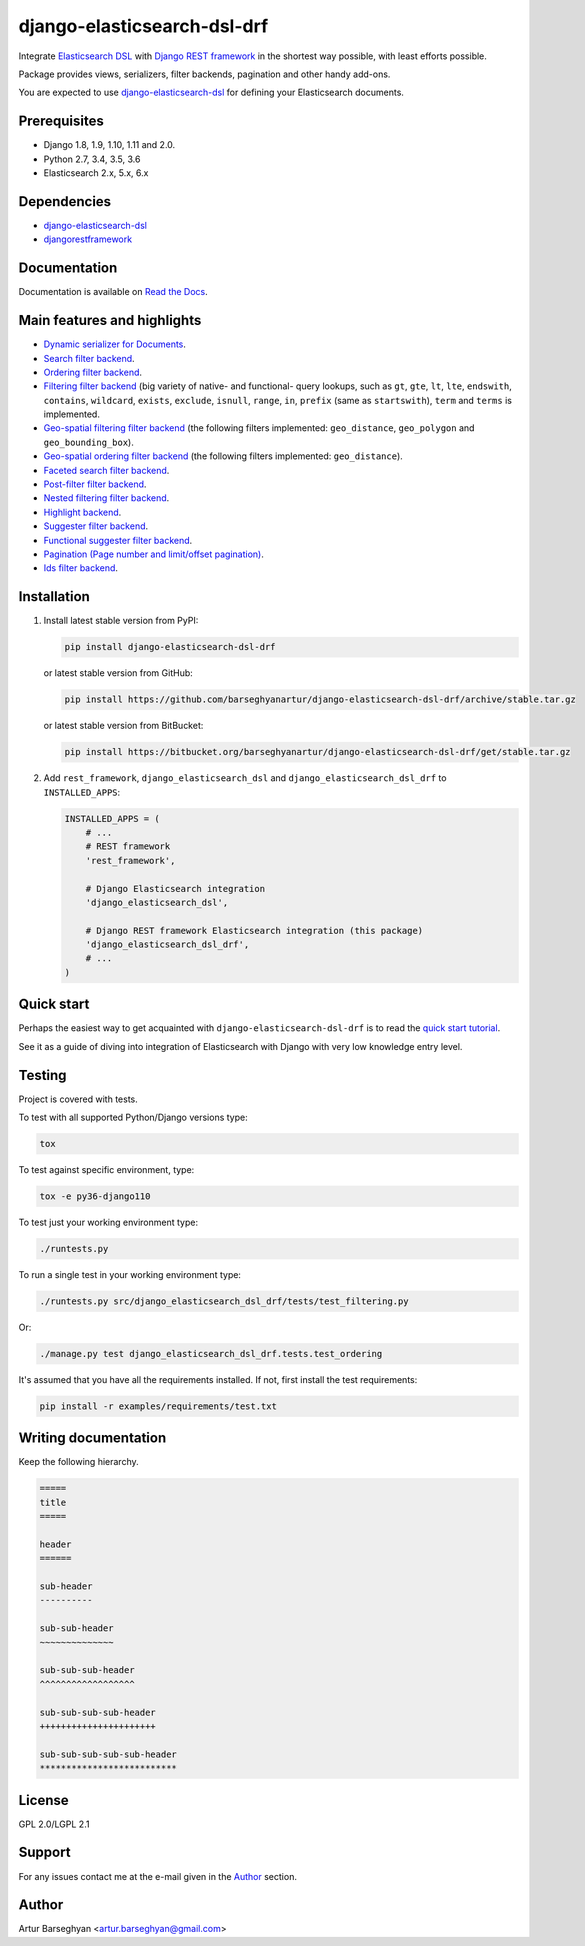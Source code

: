 ============================
django-elasticsearch-dsl-drf
============================
Integrate `Elasticsearch DSL
<https://pypi.python.org/pypi/elasticsearch-dsl>`_ with
`Django REST framework <https://pypi.python.org/pypi/djangorestframework>`_ in
the shortest way possible, with least efforts possible.

Package provides views, serializers, filter backends, pagination and other
handy add-ons.

You are expected to use `django-elasticsearch-dsl
<https://pypi.python.org/pypi/django-elasticsearch-dsl>`_ for defining your
Elasticsearch documents.

Prerequisites
=============

- Django 1.8, 1.9, 1.10, 1.11 and 2.0.
- Python 2.7, 3.4, 3.5, 3.6
- Elasticsearch 2.x, 5.x, 6.x

Dependencies
============

- `django-elasticsearch-dsl <https://pypi.python.org/pypi/django-elasticsearch-dsl>`_
- `djangorestframework <https://pypi.python.org/pypi/djangorestframework>`_

Documentation
=============

Documentation is available on `Read the Docs
<http://django-elasticsearch-dsl-drf.readthedocs.io/>`_.

Main features and highlights
============================

- `Dynamic serializer for Documents <http://django-elasticsearch-dsl-drf.readthedocs.io/en/0.11/basic_usage_examples.html#sample-serializer>`_.
- `Search filter backend <http://django-elasticsearch-dsl-drf.readthedocs.io/en/0.11/advanced_usage_examples.html#search>`_.
- `Ordering filter backend <http://django-elasticsearch-dsl-drf.readthedocs.io/en/0.11/advanced_usage_examples.html#ordering>`_.
- `Filtering filter backend <http://django-elasticsearch-dsl-drf.readthedocs.io/en/0.11/advanced_usage_examples.html#filtering>`_ (big variety of
  native- and functional- query lookups, such as ``gt``, ``gte``, ``lt``,
  ``lte``, ``endswith``, ``contains``, ``wildcard``, ``exists``, ``exclude``,
  ``isnull``, ``range``, ``in``, ``prefix`` (same as ``startswith``), ``term``
  and ``terms`` is implemented.
- `Geo-spatial filtering filter backend <http://django-elasticsearch-dsl-drf.readthedocs.io/en/0.11/advanced_usage_examples.html#geo-spatial-features>`_ (the
  following filters implemented: ``geo_distance``, ``geo_polygon`` and
  ``geo_bounding_box``).
- `Geo-spatial ordering filter backend <http://django-elasticsearch-dsl-drf.readthedocs.io/en/0.11/advanced_usage_examples.html#geo-spatial-features>`_ (the
  following filters implemented: ``geo_distance``).
- `Faceted search filter backend <http://django-elasticsearch-dsl-drf.readthedocs.io/en/0.11/advanced_usage_examples.html#faceted-search>`_.
- `Post-filter filter backend <http://django-elasticsearch-dsl-drf.readthedocs.io/en/0.11/advanced_usage_examples.html#post-filter>`_.
- `Nested filtering filter backend <http://django-elasticsearch-dsl-drf.readthedocs.io/en/0.11/nested_fields_usage_examples.html#nested-filtering>`_.
- `Highlight backend <http://django-elasticsearch-dsl-drf.readthedocs.io/en/0.11/advanced_usage_examples.html#highlighting>`_.
- `Suggester filter backend <http://django-elasticsearch-dsl-drf.readthedocs.io/en/0.11/advanced_usage_examples.html#suggestions>`_.
- `Functional suggester filter backend <http://django-elasticsearch-dsl-drf.readthedocs.io/en/0.11/advanced_usage_examples.html#functional-suggestions>`_.
- `Pagination (Page number and limit/offset pagination) <http://django-elasticsearch-dsl-drf.readthedocs.io/en/0.11/advanced_usage_examples.html#pagination>`_.
- `Ids filter backend <http://django-elasticsearch-dsl-drf.readthedocs.io/en/0.11/advanced_usage_examples.html#ids-filter>`_.

Installation
============

(1) Install latest stable version from PyPI:

    .. code-block:: sh

        pip install django-elasticsearch-dsl-drf

    or latest stable version from GitHub:

    .. code-block:: sh

        pip install https://github.com/barseghyanartur/django-elasticsearch-dsl-drf/archive/stable.tar.gz

    or latest stable version from BitBucket:

    .. code-block:: sh

        pip install https://bitbucket.org/barseghyanartur/django-elasticsearch-dsl-drf/get/stable.tar.gz

(2) Add ``rest_framework``, ``django_elasticsearch_dsl`` and
    ``django_elasticsearch_dsl_drf`` to ``INSTALLED_APPS``:

    .. code-block:: python

        INSTALLED_APPS = (
            # ...
            # REST framework
            'rest_framework',

            # Django Elasticsearch integration
            'django_elasticsearch_dsl',

            # Django REST framework Elasticsearch integration (this package)
            'django_elasticsearch_dsl_drf',
            # ...
        )

Quick start
===========

Perhaps the easiest way to get acquainted with ``django-elasticsearch-dsl-drf``
is to read the `quick start tutorial <http://django-elasticsearch-dsl-drf.readthedocs.io/en/0.11/quick_start.html>`_.

See it as a guide of diving into integration of Elasticsearch with Django
with very low knowledge entry level.

Testing
=======

Project is covered with tests.

To test with all supported Python/Django versions type:

.. code-block:: sh

    tox

To test against specific environment, type:

.. code-block:: sh

    tox -e py36-django110

To test just your working environment type:

.. code-block:: sh

    ./runtests.py

To run a single test in your working environment type:

.. code-block:: sh

    ./runtests.py src/django_elasticsearch_dsl_drf/tests/test_filtering.py

Or:

.. code-block:: sh

    ./manage.py test django_elasticsearch_dsl_drf.tests.test_ordering

It's assumed that you have all the requirements installed. If not, first
install the test requirements:

.. code-block:: sh

    pip install -r examples/requirements/test.txt

Writing documentation
=====================

Keep the following hierarchy.

.. code-block:: text

    =====
    title
    =====

    header
    ======

    sub-header
    ----------

    sub-sub-header
    ~~~~~~~~~~~~~~

    sub-sub-sub-header
    ^^^^^^^^^^^^^^^^^^

    sub-sub-sub-sub-header
    ++++++++++++++++++++++

    sub-sub-sub-sub-sub-header
    **************************

License
=======

GPL 2.0/LGPL 2.1

Support
=======

For any issues contact me at the e-mail given in the `Author`_ section.

Author
======

Artur Barseghyan <artur.barseghyan@gmail.com>


